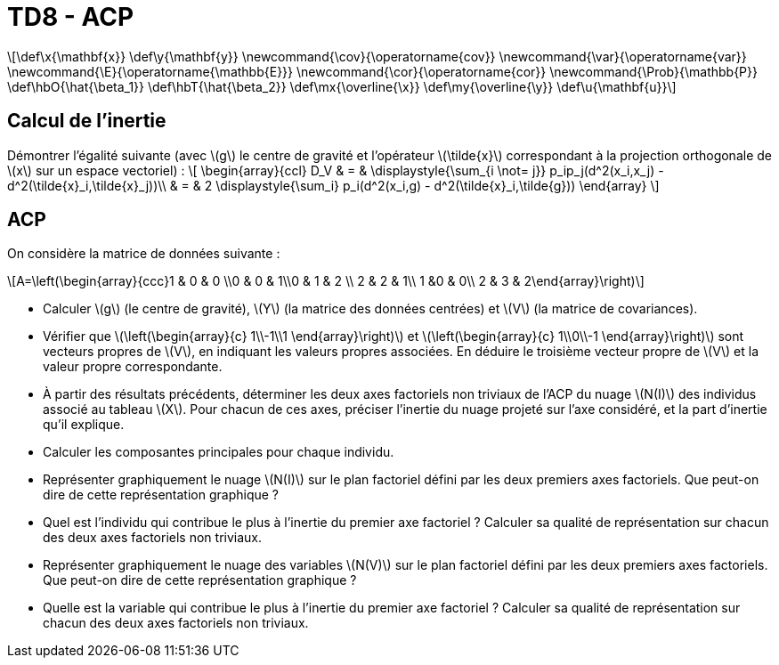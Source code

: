 = TD8 - ACP
:stem: latexmath

[latexmath] 
++++ 
\def\x{\mathbf{x}}
\def\y{\mathbf{y}}
\newcommand{\cov}{\operatorname{cov}}
\newcommand{\var}{\operatorname{var}}
\newcommand{\E}{\operatorname{\mathbb{E}}}
\newcommand{\cor}{\operatorname{cor}}
\newcommand{\Prob}{\mathbb{P}}
\def\hbO{\hat{\beta_1}}
\def\hbT{\hat{\beta_2}}
\def\mx{\overline{\x}}
\def\my{\overline{\y}}
\def\u{\mathbf{u}}
++++

== Calcul de l’inertie
Démontrer l'égalité suivante (avec \(g\) le centre de gravité et l'opérateur \(\tilde{x}\) correspondant à la projection orthogonale de \(x\) sur un espace vectoriel) :
\[
\begin{array}{ccl}
D_V & = & \displaystyle{\sum_{i \not= j}} p_ip_j(d^2(x_i,x_j) - d^2(\tilde{x}_i,\tilde{x}_j))\\
 & = & 2 \displaystyle{\sum_i} p_i(d^2(x_i,g) - d^2(\tilde{x}_i,\tilde{g}))
\end{array}
\]

== ACP
On considère la matrice de données suivante :

\[A=\left(\begin{array}{ccc}1 & 0 & 0 \\0 & 0 & 1\\0 & 1 & 2 \\ 2 & 2 & 1\\ 1 &0 & 0\\ 2 & 3 & 2\end{array}\right)\]

* Calculer \(g\) (le centre de gravité), \(Y\) (la matrice des données centrées) et \(V\) (la matrice de covariances).
* Vérifier que \(\left(\begin{array}{c} 1\\-1\\1 \end{array}\right)\) et \(\left(\begin{array}{c} 1\\0\\-1 \end{array}\right)\) sont vecteurs propres de \(V\), en indiquant  les valeurs propres associées. En déduire le troisième vecteur propre de \(V\) et la valeur propre correspondante.
* À partir des résultats précédents, déterminer les deux axes factoriels non triviaux de l’ACP  du nuage \(N(I)\) des individus associé au tableau \(X\). Pour chacun de ces axes, préciser l’inertie du nuage projeté sur l’axe considéré, et la part d’inertie qu’il explique.
* Calculer les composantes principales pour chaque individu.
 * Représenter graphiquement le nuage \(N(I)\) sur le plan factoriel défini par les deux premiers axes factoriels. Que peut-on dire de cette représentation graphique ?
* Quel est l’individu qui contribue le plus à l’inertie du premier axe factoriel ? Calculer sa qualité de représentation sur chacun des deux axes factoriels non triviaux.
* Représenter graphiquement le nuage des variables \(N(V)\) sur le plan factoriel défini par les deux premiers axes factoriels. Que peut-on dire de cette représentation graphique ?
* Quelle est la variable qui contribue le plus à l’inertie du premier axe factoriel ? Calculer sa qualité de représentation sur chacun des deux axes factoriels non triviaux.

